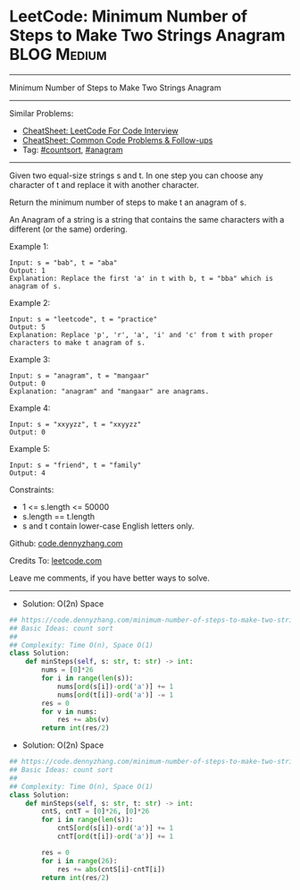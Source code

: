 * LeetCode: Minimum Number of Steps to Make Two Strings Anagram :BLOG:Medium:
#+STARTUP: showeverything
#+OPTIONS: toc:nil \n:t ^:nil creator:nil d:nil
:PROPERTIES:
:type:     anagram, countsort
:END:
---------------------------------------------------------------------
Minimum Number of Steps to Make Two Strings Anagram
---------------------------------------------------------------------
#+BEGIN_HTML
<a href="https://github.com/dennyzhang/code.dennyzhang.com/tree/master/problems/minimum-number-of-steps-to-make-two-strings-anagram"><img align="right" width="200" height="183" src="https://www.dennyzhang.com/wp-content/uploads/denny/watermark/github.png" /></a>
#+END_HTML
Similar Problems:
- [[https://cheatsheet.dennyzhang.com/cheatsheet-leetcode-A4][CheatSheet: LeetCode For Code Interview]]
- [[https://cheatsheet.dennyzhang.com/cheatsheet-followup-A4][CheatSheet: Common Code Problems & Follow-ups]]
- Tag: [[https://code.dennyzhang.com/review-countsort][#countsort]], [[https://code.dennyzhang.com/followup-anagram][#anagram]]
---------------------------------------------------------------------
Given two equal-size strings s and t. In one step you can choose any character of t and replace it with another character.

Return the minimum number of steps to make t an anagram of s.

An Anagram of a string is a string that contains the same characters with a different (or the same) ordering.
 
Example 1:
#+BEGIN_EXAMPLE
Input: s = "bab", t = "aba"
Output: 1
Explanation: Replace the first 'a' in t with b, t = "bba" which is anagram of s.
#+END_EXAMPLE

Example 2:
#+BEGIN_EXAMPLE
Input: s = "leetcode", t = "practice"
Output: 5
Explanation: Replace 'p', 'r', 'a', 'i' and 'c' from t with proper characters to make t anagram of s.
#+END_EXAMPLE

Example 3:
#+BEGIN_EXAMPLE
Input: s = "anagram", t = "mangaar"
Output: 0
Explanation: "anagram" and "mangaar" are anagrams. 
#+END_EXAMPLE

Example 4:
#+BEGIN_EXAMPLE
Input: s = "xxyyzz", t = "xxyyzz"
Output: 0
#+END_EXAMPLE

Example 5:
#+BEGIN_EXAMPLE
Input: s = "friend", t = "family"
Output: 4
#+END_EXAMPLE
 
Constraints:

- 1 <= s.length <= 50000
- s.length == t.length
- s and t contain lower-case English letters only.

Github: [[https://github.com/dennyzhang/code.dennyzhang.com/tree/master/problems/minimum-number-of-steps-to-make-two-strings-anagram][code.dennyzhang.com]]

Credits To: [[https://leetcode.com/problems/minimum-number-of-steps-to-make-two-strings-anagram/description/][leetcode.com]]

Leave me comments, if you have better ways to solve.
---------------------------------------------------------------------
- Solution: O(2n) Space

#+BEGIN_SRC python
## https://code.dennyzhang.com/minimum-number-of-steps-to-make-two-strings-anagram
## Basic Ideas: count sort
##
## Complexity: Time O(n), Space O(1)
class Solution:
    def minSteps(self, s: str, t: str) -> int:
        nums = [0]*26
        for i in range(len(s)):
            nums[ord(s[i])-ord('a')] += 1
            nums[ord(t[i])-ord('a')] -= 1
        res = 0
        for v in nums:
            res += abs(v)
        return int(res/2)
#+END_SRC

- Solution: O(2n) Space

#+BEGIN_SRC python
## https://code.dennyzhang.com/minimum-number-of-steps-to-make-two-strings-anagram
## Basic Ideas: count sort
##
## Complexity: Time O(n), Space O(1)
class Solution:
    def minSteps(self, s: str, t: str) -> int:
        cntS, cntT = [0]*26, [0]*26
        for i in range(len(s)):
            cntS[ord(s[i])-ord('a')] += 1
            cntT[ord(t[i])-ord('a')] += 1

        res = 0
        for i in range(26):
            res += abs(cntS[i]-cntT[i])
        return int(res/2)
#+END_SRC

#+BEGIN_HTML
<div style="overflow: hidden;">
<div style="float: left; padding: 5px"> <a href="https://www.linkedin.com/in/dennyzhang001"><img src="https://www.dennyzhang.com/wp-content/uploads/sns/linkedin.png" alt="linkedin" /></a></div>
<div style="float: left; padding: 5px"><a href="https://github.com/dennyzhang"><img src="https://www.dennyzhang.com/wp-content/uploads/sns/github.png" alt="github" /></a></div>
<div style="float: left; padding: 5px"><a href="https://www.dennyzhang.com/slack" target="_blank" rel="nofollow"><img src="https://www.dennyzhang.com/wp-content/uploads/sns/slack.png" alt="slack"/></a></div>
</div>
#+END_HTML
